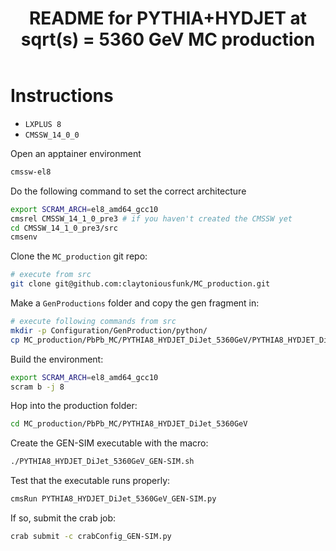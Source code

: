 #+title: README for PYTHIA+HYDJET at sqrt(s) = 5360 GeV MC production

* Instructions

- ~LXPLUS 8~
- ~CMSSW_14_0_0~

Open an apptainer environment

#+begin_src sh
  cmssw-el8
#+end_src

Do the following command to set the correct architecture

#+begin_src sh
  export SCRAM_ARCH=el8_amd64_gcc10
  cmsrel CMSSW_14_1_0_pre3 # if you haven't created the CMSSW yet
  cd CMSSW_14_1_0_pre3/src
  cmsenv
#+end_src

Clone the ~MC_production~ git repo:

#+begin_src sh
  # execute from src
  git clone git@github.com:claytoniousfunk/MC_production.git  
#+end_src

Make a ~GenProductions~ folder and copy the gen fragment in:

#+begin_src sh
  # execute following commands from src
  mkdir -p Configuration/GenProduction/python/
  cp MC_production/PbPb_MC/PYTHIA8_HYDJET_DiJet_5360GeV/PYTHIA8_HYDJET_DiJet_5360GeV_genFragment.py Configuration/GenProduction/python/
#+end_src

Build the environment:
#+begin_src sh
  export SCRAM_ARCH=el8_amd64_gcc10
  scram b -j 8
#+end_src

Hop into the production folder:

#+begin_src sh
  cd MC_production/PbPb_MC/PYTHIA8_HYDJET_DiJet_5360GeV
#+end_src

Create the GEN-SIM executable with the macro:

#+begin_src sh
  ./PYTHIA8_HYDJET_DiJet_5360GeV_GEN-SIM.sh
#+end_src

Test that the executable runs properly:

#+begin_src sh
  cmsRun PYTHIA8_HYDJET_DiJet_5360GeV_GEN-SIM.py
#+end_src

If so, submit the crab job:

#+begin_src sh
  crab submit -c crabConfig_GEN-SIM.py
#+end_src
